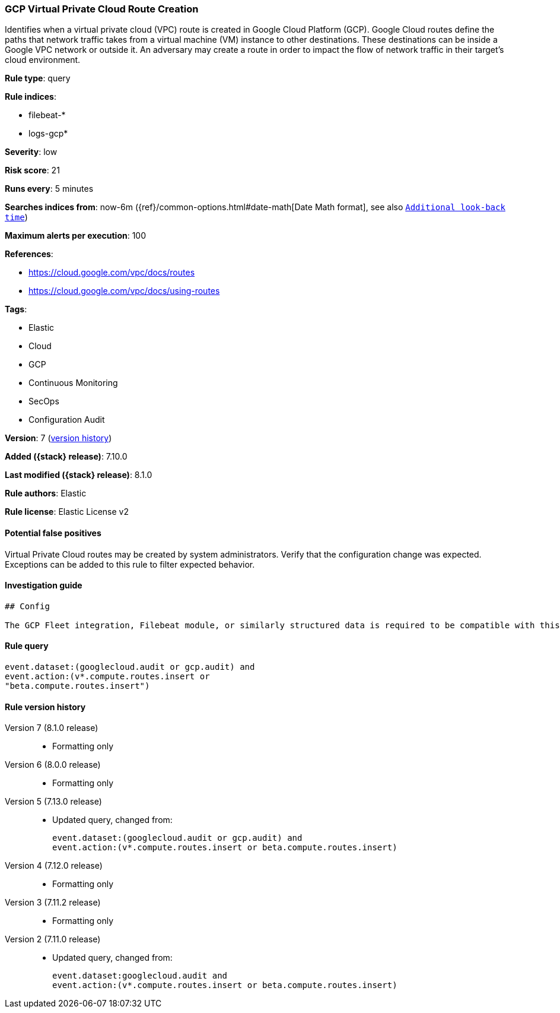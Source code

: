 [[gcp-virtual-private-cloud-route-creation]]
=== GCP Virtual Private Cloud Route Creation

Identifies when a virtual private cloud (VPC) route is created in Google Cloud Platform (GCP). Google Cloud routes define the paths that network traffic takes from a virtual machine (VM) instance to other destinations. These destinations can be inside a Google VPC network or outside it. An adversary may create a route in order to impact the flow of network traffic in their target's cloud environment.

*Rule type*: query

*Rule indices*:

* filebeat-*
* logs-gcp*

*Severity*: low

*Risk score*: 21

*Runs every*: 5 minutes

*Searches indices from*: now-6m ({ref}/common-options.html#date-math[Date Math format], see also <<rule-schedule, `Additional look-back time`>>)

*Maximum alerts per execution*: 100

*References*:

* https://cloud.google.com/vpc/docs/routes
* https://cloud.google.com/vpc/docs/using-routes

*Tags*:

* Elastic
* Cloud
* GCP
* Continuous Monitoring
* SecOps
* Configuration Audit

*Version*: 7 (<<gcp-virtual-private-cloud-route-creation-history, version history>>)

*Added ({stack} release)*: 7.10.0

*Last modified ({stack} release)*: 8.1.0

*Rule authors*: Elastic

*Rule license*: Elastic License v2

==== Potential false positives

Virtual Private Cloud routes may be created by system administrators. Verify that the configuration change was expected. Exceptions can be added to this rule to filter expected behavior.

==== Investigation guide


[source,markdown]
----------------------------------
## Config

The GCP Fleet integration, Filebeat module, or similarly structured data is required to be compatible with this rule.
----------------------------------


==== Rule query


[source,js]
----------------------------------
event.dataset:(googlecloud.audit or gcp.audit) and
event.action:(v*.compute.routes.insert or
"beta.compute.routes.insert")
----------------------------------


[[gcp-virtual-private-cloud-route-creation-history]]
==== Rule version history

Version 7 (8.1.0 release)::
* Formatting only

Version 6 (8.0.0 release)::
* Formatting only

Version 5 (7.13.0 release)::
* Updated query, changed from:
+
[source, js]
----------------------------------
event.dataset:(googlecloud.audit or gcp.audit) and
event.action:(v*.compute.routes.insert or beta.compute.routes.insert)
----------------------------------

Version 4 (7.12.0 release)::
* Formatting only

Version 3 (7.11.2 release)::
* Formatting only

Version 2 (7.11.0 release)::
* Updated query, changed from:
+
[source, js]
----------------------------------
event.dataset:googlecloud.audit and
event.action:(v*.compute.routes.insert or beta.compute.routes.insert)
----------------------------------

